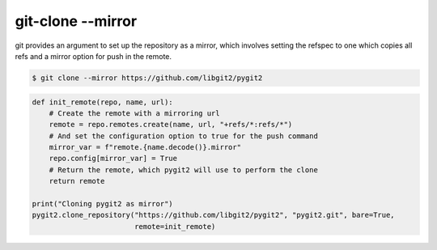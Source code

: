 **********************************************************************
git-clone --mirror
**********************************************************************

git provides an argument to set up the repository as a mirror, which
involves setting the refspec to one which copies all refs and a mirror
option for push in the remote.

.. code-block:: bash

   $ git clone --mirror https://github.com/libgit2/pygit2

.. code-block:: python

    def init_remote(repo, name, url):
        # Create the remote with a mirroring url
        remote = repo.remotes.create(name, url, "+refs/*:refs/*")
        # And set the configuration option to true for the push command
        mirror_var = f"remote.{name.decode()}.mirror"
        repo.config[mirror_var] = True
        # Return the remote, which pygit2 will use to perform the clone
        return remote

    print("Cloning pygit2 as mirror")
    pygit2.clone_repository("https://github.com/libgit2/pygit2", "pygit2.git", bare=True,
                            remote=init_remote)
